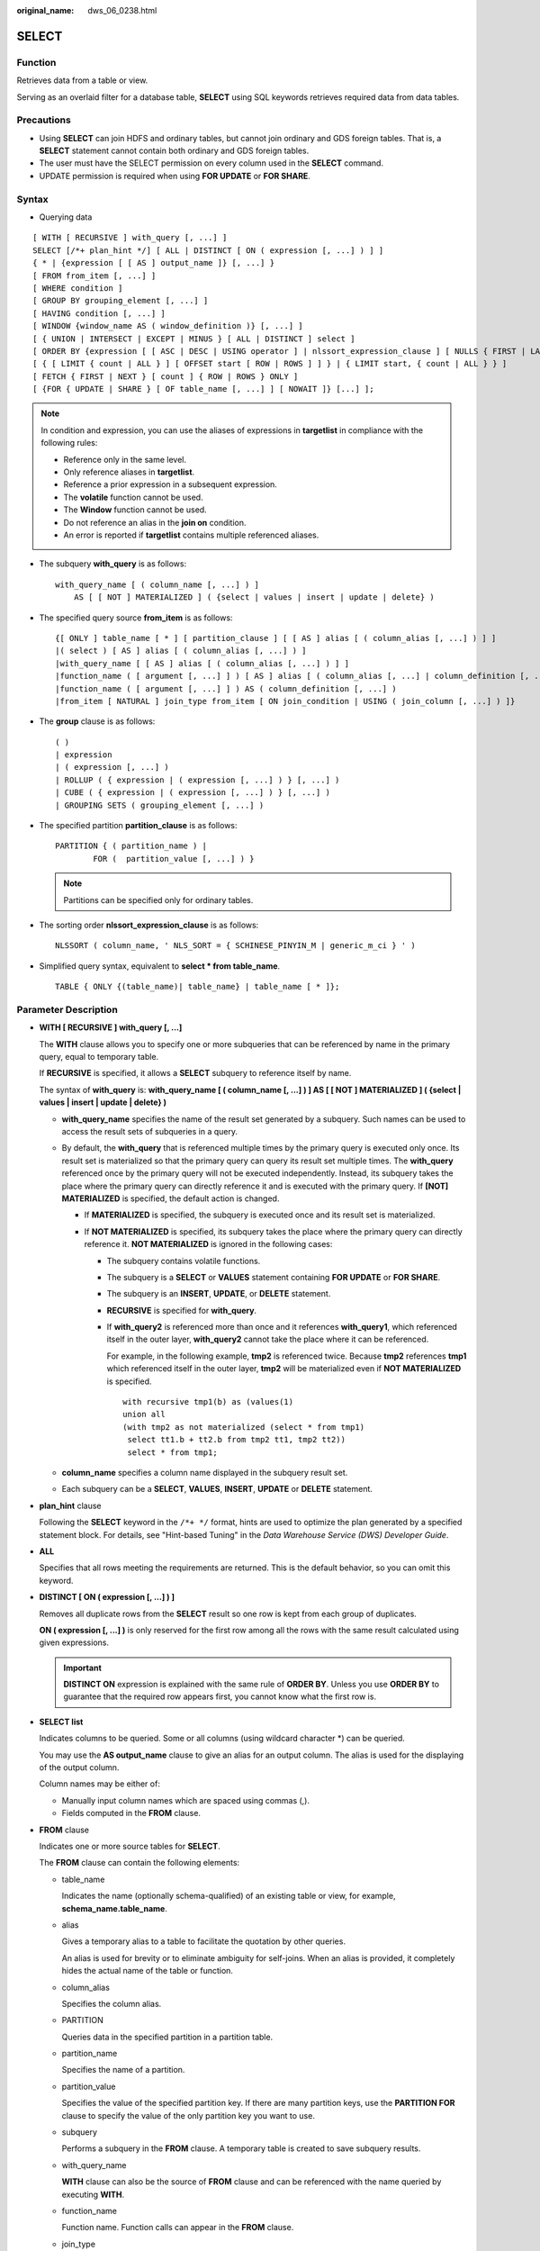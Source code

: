 :original_name: dws_06_0238.html

.. _dws_06_0238:

SELECT
======

Function
--------

Retrieves data from a table or view.

Serving as an overlaid filter for a database table, **SELECT** using SQL keywords retrieves required data from data tables.

Precautions
-----------

-  Using **SELECT** can join HDFS and ordinary tables, but cannot join ordinary and GDS foreign tables. That is, a **SELECT** statement cannot contain both ordinary and GDS foreign tables.
-  The user must have the SELECT permission on every column used in the **SELECT** command.

-  UPDATE permission is required when using **FOR UPDATE** or **FOR SHARE**.

Syntax
------

-  Querying data

::

   [ WITH [ RECURSIVE ] with_query [, ...] ]
   SELECT [/*+ plan_hint */] [ ALL | DISTINCT [ ON ( expression [, ...] ) ] ]
   { * | {expression [ [ AS ] output_name ]} [, ...] }
   [ FROM from_item [, ...] ]
   [ WHERE condition ]
   [ GROUP BY grouping_element [, ...] ]
   [ HAVING condition [, ...] ]
   [ WINDOW {window_name AS ( window_definition )} [, ...] ]
   [ { UNION | INTERSECT | EXCEPT | MINUS } [ ALL | DISTINCT ] select ]
   [ ORDER BY {expression [ [ ASC | DESC | USING operator ] | nlssort_expression_clause ] [ NULLS { FIRST | LAST } ]} [, ...] ]
   [ { [ LIMIT { count | ALL } ] [ OFFSET start [ ROW | ROWS ] ] } | { LIMIT start, { count | ALL } } ]
   [ FETCH { FIRST | NEXT } [ count ] { ROW | ROWS } ONLY ]
   [ {FOR { UPDATE | SHARE } [ OF table_name [, ...] ] [ NOWAIT ]} [...] ];

.. note::

   In condition and expression, you can use the aliases of expressions in **targetlist** in compliance with the following rules:

   -  Reference only in the same level.
   -  Only reference aliases in **targetlist**.
   -  Reference a prior expression in a subsequent expression.
   -  The **volatile** function cannot be used.
   -  The **Window** function cannot be used.
   -  Do not reference an alias in the **join on** condition.
   -  An error is reported if **targetlist** contains multiple referenced aliases.

-  The subquery **with_query** is as follows:

   ::

      with_query_name [ ( column_name [, ...] ) ]
          AS [ [ NOT ] MATERIALIZED ] ( {select | values | insert | update | delete} )

-  The specified query source **from_item** is as follows:

   ::

      {[ ONLY ] table_name [ * ] [ partition_clause ] [ [ AS ] alias [ ( column_alias [, ...] ) ] ]
      |( select ) [ AS ] alias [ ( column_alias [, ...] ) ]
      |with_query_name [ [ AS ] alias [ ( column_alias [, ...] ) ] ]
      |function_name ( [ argument [, ...] ] ) [ AS ] alias [ ( column_alias [, ...] | column_definition [, ...] ) ]
      |function_name ( [ argument [, ...] ] ) AS ( column_definition [, ...] )
      |from_item [ NATURAL ] join_type from_item [ ON join_condition | USING ( join_column [, ...] ) ]}

-  The **group** clause is as follows:

   ::

      ( )
      | expression
      | ( expression [, ...] )
      | ROLLUP ( { expression | ( expression [, ...] ) } [, ...] )
      | CUBE ( { expression | ( expression [, ...] ) } [, ...] )
      | GROUPING SETS ( grouping_element [, ...] )

-  The specified partition **partition_clause** is as follows:

   ::

      PARTITION { ( partition_name ) |
              FOR (  partition_value [, ...] ) }

   .. note::

      Partitions can be specified only for ordinary tables.

-  The sorting order **nlssort_expression_clause** is as follows:

   ::

      NLSSORT ( column_name, ' NLS_SORT = { SCHINESE_PINYIN_M | generic_m_ci } ' )

-  Simplified query syntax, equivalent to **select \* from table_name**.

   ::

      TABLE { ONLY {(table_name)| table_name} | table_name [ * ]};

.. _en-us_topic_0000001460880880__s3d562432879c4244bcdbfdf9f30bcc5e:

Parameter Description
---------------------

-  **WITH [ RECURSIVE ] with_query [, ...]**

   The **WITH** clause allows you to specify one or more subqueries that can be referenced by name in the primary query, equal to temporary table.

   If **RECURSIVE** is specified, it allows a **SELECT** subquery to reference itself by name.

   The syntax of **with_query** is: **with_query_name [ ( column_name [, ...] ) ] AS [ [ NOT ] MATERIALIZED ] ( {select \| values \| insert \| update \| delete} )**

   -  **with_query_name** specifies the name of the result set generated by a subquery. Such names can be used to access the result sets of subqueries in a query.
   -  By default, the **with_query** that is referenced multiple times by the primary query is executed only once. Its result set is materialized so that the primary query can query its result set multiple times. The **with_query** referenced once by the primary query will not be executed independently. Instead, its subquery takes the place where the primary query can directly reference it and is executed with the primary query. If **[NOT] MATERIALIZED** is specified, the default action is changed.

      -  If **MATERIALIZED** is specified, the subquery is executed once and its result set is materialized.
      -  If **NOT MATERIALIZED** is specified, its subquery takes the place where the primary query can directly reference it. **NOT MATERIALIZED** is ignored in the following cases:

         -  The subquery contains volatile functions.

         -  The subquery is a **SELECT** or **VALUES** statement containing **FOR UPDATE** or **FOR SHARE**.

         -  The subquery is an **INSERT**, **UPDATE**, or **DELETE** statement.

         -  **RECURSIVE** is specified for **with_query**.

         -  If **with_query2** is referenced more than once and it references **with_query1**, which referenced itself in the outer layer, **with_query2** cannot take the place where it can be referenced.

            For example, in the following example, **tmp2** is referenced twice. Because **tmp2** references **tmp1** which referenced itself in the outer layer, **tmp2** will be materialized even if **NOT MATERIALIZED** is specified.

            ::

               with recursive tmp1(b) as (values(1)
               union all
               (with tmp2 as not materialized (select * from tmp1)
                select tt1.b + tt2.b from tmp2 tt1, tmp2 tt2))
                select * from tmp1;

   -  **column_name** specifies a column name displayed in the subquery result set.
   -  Each subquery can be a **SELECT**, **VALUES**, **INSERT**, **UPDATE** or **DELETE** statement.

-  **plan_hint** clause

   Following the **SELECT** keyword in the ``/*+ */`` format, hints are used to optimize the plan generated by a specified statement block. For details, see "Hint-based Tuning" in the *Data Warehouse Service (DWS) Developer Guide*.

-  **ALL**

   Specifies that all rows meeting the requirements are returned. This is the default behavior, so you can omit this keyword.

-  **DISTINCT [ ON ( expression [, ...] ) ]**

   Removes all duplicate rows from the **SELECT** result so one row is kept from each group of duplicates.

   **ON ( expression [, ...] )** is only reserved for the first row among all the rows with the same result calculated using given expressions.

   .. important::

      **DISTINCT ON** expression is explained with the same rule of **ORDER BY**. Unless you use **ORDER BY** to guarantee that the required row appears first, you cannot know what the first row is.

-  **SELECT list**

   Indicates columns to be queried. Some or all columns (using wildcard character \*) can be queried.

   You may use the **AS output_name** clause to give an alias for an output column. The alias is used for the displaying of the output column.

   Column names may be either of:

   -  Manually input column names which are spaced using commas (,).
   -  Fields computed in the **FROM** clause.

-  **FROM** clause

   Indicates one or more source tables for **SELECT**.

   The **FROM** clause can contain the following elements:

   -  table_name

      Indicates the name (optionally schema-qualified) of an existing table or view, for example, **schema_name.table_name**.

   -  alias

      Gives a temporary alias to a table to facilitate the quotation by other queries.

      An alias is used for brevity or to eliminate ambiguity for self-joins. When an alias is provided, it completely hides the actual name of the table or function.

   -  column_alias

      Specifies the column alias.

   -  PARTITION

      Queries data in the specified partition in a partition table.

   -  partition_name

      Specifies the name of a partition.

   -  partition_value

      Specifies the value of the specified partition key. If there are many partition keys, use the **PARTITION FOR** clause to specify the value of the only partition key you want to use.

   -  subquery

      Performs a subquery in the **FROM** clause. A temporary table is created to save subquery results.

   -  with_query_name

      **WITH** clause can also be the source of **FROM** clause and can be referenced with the name queried by executing **WITH**.

   -  function_name

      Function name. Function calls can appear in the **FROM** clause.

   -  join_type

      There are five types below:

      -  [ INNER ] JOIN

         A **JOIN** clause combines two **FROM** items. Use parentheses if necessary to determine the order of nesting. In the absence of parentheses, **JOIN** nests left-to-right.

         In any case, **JOIN** binds more tightly than the commas separating **FROM** items.

      -  LEFT [ OUTER ] JOIN

         Returns all rows in the qualified Cartesian product (all combined rows that pass its join condition), and pluses one copy of each row in the left-hand table for which there was no right-hand row that passed the join condition. This left-hand row is extended to the full width of the joined table by inserting **NULL** values for the right-hand columns. Note that only the **JOIN** clause's own condition is considered while deciding which rows have matches. Outer conditions are applied afterwards.

      -  RIGHT [ OUTER ] JOIN

         Returns all the joined rows, plus one row for each unmatched right-hand row (extended with **NULL** on the left).

         This is just a notational convenience, since you could convert it to a **LEFT OUTER JOIN** by switching the left and right inputs.

      -  FULL [ OUTER ] JOIN

         Returns all the joined rows, pluses one row for each unmatched left-hand row (extended with **NULL** on the right), and pluses one row for each unmatched right-hand row (extended with **NULL** on the left).

      -  CROSS JOIN

         **CROSS JOIN** is equivalent to **INNER JOIN ON (TRUE)**, which means no rows are removed by qualification. These join types are just a notational convenience, since they do nothing you could not do with plain **FROM** and **WHERE**.

         .. note::

            For the **INNER** and **OUTER** join types, a join condition must be specified, namely exactly one of **NATURAL ON**, **join_condition**, or **USING (join_column [, ...])**. For **CROSS JOIN**, none of these clauses can appear.

      **CROSS JOIN** and **INNER JOIN** produce a simple Cartesian product, the same result as you get from listing the two items at the top level of **FROM**.

   -  ON join_condition

      A join condition to define which rows have matches in joins. Example: ON left_table.a = right_table.a

   -  USING(join_column[, ...])

      ON left_table.a = right_table.a AND left_table.b = right_table.b ... abbreviation. Corresponding columns must have the same name.

   -  NATURAL

      **NATURAL** is a shorthand for a **USING** list that mentions all columns in the two tables that have the same names.

   -  from item

      Specifies the name of the query source object connected.

-  **WHERE clause**

   The **WHERE** clause forms an expression for row selection to narrow down the query range of **SELECT**. The condition is any expression that evaluates to a result of Boolean type. Rows that do not satisfy this condition will be eliminated from the output.

   In the **WHERE** clause, you can use the operator (+) to convert a table join to an outer join. However, this method is not recommended because it is not the standard SQL syntax and may raise syntax compatibility issues during platform migration. There are many restrictions on using the operator (+):

   #. It can appear only in the **WHERE** clause.
   #. If a table join has been specified in the **FROM** clause, the operator (+) cannot be used in the **WHERE** clause.
   #. The operator (+) can work only on columns of tables or views, instead of on expressions.
   #. If table A and table B have multiple join conditions, the operator (+) must be specified in all the conditions. Otherwise, the operator (+) will not take effect, and the table join will be converted into an inner join without any prompt information.
   #. Tables specified in a join condition where the operator (+) works cannot cross queries or subqueries. If tables where the operator (+) works are not in the **FROM** clause of the current query or subquery, an error will be reported. If a peer table for the operator (+) does not exist, no error will be reported and the table join will be converted into an inner join.
   #. Expressions where the operator (+) is used cannot be directly connected through **OR**.
   #. If a column where the operator (+) works is compared with a constant, the expression becomes a part of the join condition.
   #. A table cannot have multiple foreign tables.
   #. The operator (+) can appear only in the following expressions: comparison, NOT, ANY, ALL, IN, NULLIF, IS DISTINCT FROM, and IS OF expressions. It is not allowed in other types of expressions. In addition, these expressions cannot be connected through **AND** or **OR**.
   #. The operator (+) can be used to convert a table join only to a left or right outer join, instead of a full join. That is, the operator (+) cannot be specified on both tables of an expression.

   .. important::

      For the **WHERE** clause, if a special character % \_ or \\ is queried in **LIKE**, add the slash (\\) before each character.

   Examples:

   ::

      CREATE TABLE tt01 (id int,content varchar(50));

      INSERT INTO tt01 values (1,'Jack say ''hello''');
      INSERT INTO tt01 values (2,'Rose do 50%');
      INSERT INTO tt01 values (3,'Lilei say ''world''');
      INSERT INTO tt01 values (4,'Hanmei do 100%');

      SELECT * FROM tt01;
       id |      content
      ----+-------------------
        3 | Lilei say 'world'
        4 | Hanmei do 100%
        1 | Jack say 'hello'
        2 | Rose do 50%
      (4 rows)

      SELECT * FROM tt01 WHERE content like '%''he%';
       id |     content
      ----+------------------
        1 | Jack say 'hello'
      (1 row)

      SELECT * FROM tt01 WHERE content like '%50\%%';
       id |   content
      ----+-------------
        2 | Rose do 50%
      (1 row)

-  **GROUP BY clause**

   Condenses query results into a single row or selected rows that share the same values for the grouped expressions.

   -  ROLLUP ( { expression \| ( expression [, ...] ) } [, ...] )

      ROLLUP calculates the standard aggregation value specified by an ordered grouping column in GROUP BY, creates a high-level partial sum from right to left, and finally creates a cumulative sum. A group can be seen as a series of grouping sets. Example:

      ::

         GROUP BY ROLLUP (a,b,c)

      Or

      ::

         GROUP BY GROUPING SETS((a,b,c), (a,b), (a), ( ))

      The elements in the **ROLLUP** clause can be independent fields or expressions, or a list contained in parentheses. If it is a list in parentheses, they must be a whole when the grouping set is generated. Example:

      ::

         GROUP BY ROLLUP ((a,b), (c,d))

      Or

      ::

         GROUPING SETS ((a,b,c,d), (a,b), (c,d ), ( ))

   -  CUBE ( { expression \| ( expression [, ...] ) } [, ...] )

      A CUBE grouping is an extension to the GROUP BY clause that creates subtotals for all of the possible combinations of the given list of grouping columns (or expressions). In terms of multidimensional analysis, CUBE generates all the subtotals that could be calculated for a data cube with the specified dimensions. For example, given three expressions (n=3) in the CUBE clause, the operation results in 2\ :sup:`n` = 2\ :sup:`3` = 8 groupings. Rows grouped on the values of *n* expressions are called regular rows, and the rest are called superaggregate rows. Example:

      ::

         GROUP BY CUBE (a,b,c)

      Or

      ::

         GROUP BY GROUPING SETS((a,b,c), (a,b), (a,c), (b,c), (a), (b), (c), ( ))

      The elements in the **CUBE** clause can be independent fields or expressions, or a list contained in parentheses. If it is a list in parentheses, they must be a whole when the grouping set is generated. Example:

      ::

         GROUP BY CUBE (a, (b, c), d)

      Or

      .. code-block::

         GROUP BY GROUPING SETS ((a,b,c,d), (a,b,c), (a), ( ))

   -  GROUPING SETS ( grouping_element [, ...] )

      **GROUPING SETS** is another extension to the **GROUP BY** clause. It allows users to specify multiple **GROUP BY** clauses. The option is used to define a grouping set. Each grouping set needs to be included in a separate parenthesis. A blank parenthesis (()) indicates that all data is processed as a group. This improves efficiency by trimming away unnecessary data. You can specify the required data group for query.

   .. important::

      If the **SELECT** list expression quotes some ungrouped fields and no aggregate function is used, an error is displayed. This is because multiple values may be returned for ungrouped fields.

-  **HAVING clause**

   Selects special groups by working with the **GROUP BY** clause. The **HAVING** clause compares some attributes of groups with a constant. Only groups that matching the logical expression in the **HAVING** clause are extracted.

-  **WINDOW clause**

   The general format is **WINDOW window_name AS ( window_definition ) [, ...]**. **window_name** is a name can be referenced by **window_definition**. **window_definition** can be expressed in the following forms:

   [ existing_window_name ]

   [ PARTITION BY expression [, ...] ]

   [ ORDER BY expression [ ASC \| DESC \| USING operator ] [ NULLS { FIRST \| LAST } ] [, ...] ]

   [ frame_clause ]

   **frame_clause** defines a **window frame** for the window function. The window function (not all window functions) depends on **window frame** and **window frame** is a set of relevant rows of the current query row. **frame_clause** can be expressed in the following forms:

   [ RANGE \| ROWS ] frame_start

   [ RANGE \| ROWS ] BETWEEN frame_start AND frame_end

   **frame_start** and **frame_end** can be expressed in the following forms:

   UNBOUNDED PRECEDING

   value PRECEDING (not supported for **RANGE**)

   CURRENT ROW

   value FOLLOWING (not supported for **RANGE**)

   UNBOUNDED FOLLOWING

   .. important::

      For the query of column storage table, only **row_number** window function is supported, **frame_clause** is not supported.

-  **UNION clause**

   Computes the set union of the rows returned by the involved **SELECT** statements.

   The **UNION** clause has the following constraints:

   -  By default, the result of **UNION** does not contain any duplicate rows unless the **ALL** option is specified.
   -  Multiple **UNION** operators in the same **SELECT** statement are evaluated left to right, unless otherwise specified by parentheses.
   -  **FOR UPDATE** cannot be specified either for a **UNION** result or for any input of a **UNION**.

   General expression:

   select_statement UNION [ALL] select_statement

   -  **select_statement** can be any **SELECT** statement without an **ORDER BY**, **LIMIT**, or **FOR UPDATE** clause.
   -  **ORDER BY** and **LIMIT** in parentheses can be attached in a sub-expression.

-  **INTERSECT clause**

   Computes the set intersection of rows returned by the involved **SELECT** statements. The result of **INTERSECT** does not contain any duplicate rows.

   The **INTERSECT** clause has the following constraints:

   -  Multiple **INTERSECT** operators in the same **SELECT** statement are evaluated left to right, unless otherwise specified by parentheses.
   -  Processing **INTERSECT** preferentially when **UNION** and **INTERSECT** operations are executed for results of multiple **SELECT** statements.

   General format:

   select_statement INTERSECT select_statement

   **select_statement** can be any **SELECT** statement without a **FOR UPDATE** clause.

-  **EXCEPT clause**

   **EXCEPT** clause has the following common form:

   select_statement EXCEPT [ ALL ] select_statement

   **select_statement** can be any **SELECT** statement without a **FOR UPDATE** clause.

   The **EXCEPT** operator computes the set of rows that are in the result of the left **SELECT** statement but not in the result of the right one.

   The result of **EXCEPT** does not contain any duplicate rows unless the **ALL** option is specified. To execute **ALL**, a row that has *m* duplicates in the left table and *n* duplicates in the right table will appear MAX(*m*\ ``-``\ *n*, 0) times in the result set.

   Multiple **EXCEPT** operators in the same **SELECT** statement are evaluated left to right, unless parentheses dictate otherwise. **EXCEPT** binds at the same level as **UNION**.

   Currently, **FOR UPDATE** and **FOR SHARE** cannot be specified either for an **EXCEPT** result or for any input of an **EXCEPT**.

-  **MINUS clause**

   Has the same function and syntax as **EXCEPT** clause.

-  **ORDER BY** clause

   Sorts data retrieved by **SELECT** in descending or ascending order. If the **ORDER BY** expression contains multiple columns:

   -  If two columns are equal according to the leftmost expression, they are compared according to the next expression and so on.
   -  If they are equal according to all specified expressions, they are returned in an implementation-dependent order.
   -  Columns sorted by **ORDER BY** must be contained in the result retrieved by **SELECT**.

   .. important::

      -  If **ORDER BY** is not specified, the query results are returned following the generation sequence in the database system.

      -  You can add the keyword **ASC** (in ascending order) or **DESC** (in descending order) next to any expression in the **ORDER BY** clause. If the keyword is not specified, **ASC** is used by default.

      -  To sort query results by case-insensitive Chinese pinyin, set the encoding mode to **UTF-8** or **GBK** during database initialization. The commands are as follows:

         **initdb -E UTF8 -D ../data -locale=zh_CN.UTF-8** or **initdb -E GBK -D ../data -locale=zh_CN.GBK**

-  **[ { [ LIMIT { count \| ALL } ] [ OFFSET start [ ROW \| ROWS ] ] } \| { LIMIT start, { count \| ALL } } ]**

   The **LIMIT** clause consists of two independent **LIMIT** clauses, an **OFFSET** clause, and a **LIMIT** clause with multiple parameters.

   LIMIT { count \| ALL }

   OFFSET start [ ROW \| ROWS ]

   LIMIT start, { count \| ALL }

   **count** in the clauses specifies the maximum number of rows to return, while **start** specifies the number of rows to skip before starting to return rows. When both are specified, **start** rows are skipped before starting to count the **count** rows to be returned. A multi-parameter **LIMIT** clause cannot be used together with a single-parameter **LIMIT** or **OFFSET** clause.

-  **FETCH { FIRST \| NEXT } [ count ] { ROW \| ROWS } ONLY**

   If **count** is omitted in a **FETCH** clause, it defaults to **1**.

-  **FOR UPDATE** clause

   Locks rows retrieved by **SELECT**. This ensures that the rows cannot be modified or deleted by other transactions until the current transaction ends. That is, other transactions that attempt **UPDATE**, **DELETE**, or **SELECT FOR UPDATE** of these rows will be blocked until the current transaction ends.

   To avoid waiting for the committing of other transactions, you can apply **NOWAIT**. Rows to which **NOWAIT** applies cannot be immediately locked. After **SELECT FOR UPDATE NOWAIT** is executed, an error is reported.

   **FOR SHARE** behaves similarly, except that it acquires a shared rather than exclusive lock on each retrieved row. A share lock blocks other transaction from performing **UPDATE**, **DELETE**, or **SELECT FOR UPDATE** on these rows, but it does not prevent them from performing **SELECT FOR SHARE**.

   If specified tables are named in **FOR UPDATE** or FOR SHARE, then only rows coming from those tables are locked; any other tables used in **SELECT** are simply read as usual. Otherwise, locking all tables in the command.

   If **FOR UPDATE** or FOR SHARE is applied to a view or sub-query, it affects all tables used in the view or sub-query.

   Multiple **FOR UPDATE** and **FOR SHARE** clauses can be written if it is necessary to specify different locking behaviors for different tables.

   If the same table is mentioned (or implicitly affected) by both **FOR UPDATE** and **FOR SHARE** clauses, it is processed as **FOR UPDATE**. Similarly, a table is processed as **NOWAIT** if that is specified in any of the clauses affecting it.

   .. important::

      -  For SQL statements containing **FOR UPDATE** or **FOR SHARE**, their execution plans will be pushed down to DNs. If the pushdown fails, an error will be reported.
      -  The query of column storage table does not support **for update/share**.

-  **NLS_SORT**

   Indicates a field to be ordered in a special mode. Currently, only the Chinese Pinyin order and case insensitive order are supported.

   Valid value:

   -  **SCHINESE_PINYIN_M**: Chinese characters are sorted by pinyin. Currently, only level-1 Chinese characters in the GBK character set can be sorted. To use this sort method, specify **GBK** as the encoding format when you create the database. If you do not do so, this value is invalid.
   -  **generic_m_ci**, case-insensitive order.

-  **PARTITION clause**

   Queries data in the specified partition of a partitioned table.

Examples
--------

Obtain the **temp_t** temporary table by a subquery and query all records in this table.

::

   WITH temp_t(name,isdba) AS (SELECT usename,usesuper FROM pg_user) SELECT * FROM temp_t;

Explicitly specify **MATERIALIZED** for the **with_query** named **temp_t**, and then query all data in the **temp_t** table.

::

   WITH temp_t(name,isdba) AS MATERIALIZED (SELECT usename,usesuper FROM pg_user) SELECT * FROM temp_t;

Explicitly specify **NOT MATERIALIZED** for the **with_query** named **temp_t**, and then query all data in the **temp_t** table.

::

   WITH temp_t(name,isdba) AS NOT MATERIALIZED (SELECT usename,usesuper FROM pg_user)
    SELECT * FROM temp_t t1 WHERE name LIKE 'A%'
    UNION ALL
    SELECT * FROM temp_t t2 WHERE name LIKE 'B%';

Query all the **r_reason_sk** records in the **tpcds.reason** table and de-duplicate them.

::

   SELECT DISTINCT(r_reason_sk) FROM tpcds.reason;

Example of a **LIMIT** clause: Obtain a record from the table.

::

   SELECT * FROM tpcds.reason LIMIT 1;

Example of a **LIMIT** clause: Obtain the third record from the table.

::

   SELECT * FROM tpcds.reason LIMIT 1 OFFSET 2;

Example of a **LIMIT** clause: Obtain the first two records from a table.

::

   SELECT * FROM tpcds.reason LIMIT 2;

Query all records and sort them in alphabetic order.

::

   SELECT r_reason_desc FROM tpcds.reason ORDER BY r_reason_desc;

Use table aliases to obtain data from the **pg_user** and **pg_user_status** tables.

::

   SELECT a.usename,b.locktime FROM pg_user a,pg_user_status b WHERE a.usesysid=b.roloid;

Example of the **FULL JOIN** clause: Join data in the **pg_user** and **pg_user_status** tables.

::

   SELECT a.usename,b.locktime,a.usesuper FROM pg_user a FULL JOIN pg_user_status b on a.usesysid=b.roloid;

Example of the **GROUP BY** clause: Filter data based on query conditions, and group the results.

::

   SELECT r_reason_id, AVG(r_reason_sk) FROM tpcds.reason GROUP BY r_reason_id HAVING AVG(r_reason_sk) > 25;

Example of the **GROUP BY** clause: Group the results by alias.

::

   SELECT r_reason_id AS id FROM tpcds.reason GROUP BY id;

Example of the **GROUP BY CUBE** clause: Filter data based on query conditions, and group the results.

::

   SELECT r_reason_id,AVG(r_reason_sk) FROM tpcds.reason GROUP BY CUBE(r_reason_id,r_reason_sk);

Example of the **GROUP BY GROUPING SETS** clause: Filter data based on query conditions, and group the results.

::

   SELECT r_reason_id,AVG(r_reason_sk) FROM tpcds.reason GROUP BY GROUPING SETS((r_reason_id,r_reason_sk),r_reason_sk);

Example of the **UNION** clause: Merge the names started with W and N in the **r_reason_desc** column in the **tpcds.reason** table.

::

   SELECT r_reason_sk, tpcds.reason.r_reason_desc
       FROM tpcds.reason
       WHERE tpcds.reason.r_reason_desc LIKE 'W%'
   UNION
   SELECT r_reason_sk, tpcds.reason.r_reason_desc
       FROM tpcds.reason
       WHERE tpcds.reason.r_reason_desc LIKE 'N%';

Case-insensitive order:

::

   CREATE TABLE stu_icase_info (id bigint, name text) DISTRIBUTE BY REPLICATION;
   INSERT INTO stu_icase_info VALUES (1, 'aaaa'),(2, 'AAAA');
   SELECT * FROM stu_icase_info ORDER BY NLSSORT (name, 'NLS_SORT = generic_m_ci');
    id | name
   ----+------
     1 | aaaa
     2 | AAAA
   (2 rows)

Create the partitioned table **tpcds.reason_p**, insert data, and obtain data from the **P_05_BEFORE** partition of the table.

::

   CREATE TABLE tpcds.reason_p
   (
     r_reason_sk integer,
     r_reason_id character(16),
     r_reason_desc character(100)
   )
   PARTITION BY RANGE (r_reason_sk)
   (
     partition P_05_BEFORE values less than (05),
     partition P_15 values less than (15),
     partition P_25 values less than (25),
     partition P_35 values less than (35),
     partition P_45_AFTER values less than (MAXVALUE)
   );

   INSERT INTO tpcds.reason_p values(3,'AAAAAAAABAAAAAAA','reason 1'),(10,'AAAAAAAABAAAAAAA','reason 2'),(4,'AAAAAAAABAAAAAAA','reason 3'),(10,'AAAAAAAABAAAAAAA','reason 4'),(10,'AAAAAAAABAAAAAAA','reason 5'),(20,'AAAAAAAACAAAAAAA','reason 6'),(30,'AAAAAAAACAAAAAAA','reason 7');

   SELECT * FROM tpcds.reason_p PARTITION (P_05_BEFORE);
    r_reason_sk |   r_reason_id    |   r_reason_desc
   -------------+------------------+------------------------------------
              4 | AAAAAAAABAAAAAAA | reason 3
              3 | AAAAAAAABAAAAAAA | reason 1
   (2 rows)
   ——Query the number of rows in partition P_15:
   SELECT count(*) FROM tpcds.reason_p PARTITION (P_15);
    count
   --------
        3
   (1 row)

Example of the **GROUP BY** clause: Group records in the **tpcds.reason_p** table by **r_reason_id**, and count the number of records in each group.

::

   SELECT COUNT(*),r_reason_id FROM tpcds.reason_p GROUP BY r_reason_id;
    count |   r_reason_id
   -------+------------------
        2 | AAAAAAAACAAAAAAA
        5 | AAAAAAAABAAAAAAA
   (2 rows)

Example of the **GROUP BY CUBE** clause: Filter data based on query conditions, and group the results.

::

   SELECT * FROM tpcds.reason GROUP BY CUBE (r_reason_id,r_reason_sk,r_reason_desc);

Example of the **GROUP BY GROUPING SETS** clause: Filter data based on query conditions, and group the results.

::

   SELECT * FROM tpcds.reason GROUP BY GROUPING SETS ((r_reason_id,r_reason_sk),r_reason_desc);

Example of the **HAVING** clause: Group records in the **tpcds.reason_p** table by **r_reason_id**, count the number of records in each group, and display only values whose number of **r_reason_id** is greater than **2**.

::

   SELECT COUNT(*) c,r_reason_id FROM tpcds.reason_p GROUP BY r_reason_id HAVING c>2;
    c |   r_reason_id
   ---+------------------
    5 | AAAAAAAABAAAAAAA
   (1 row)

Example of the **IN** clause: Group records in the **tpcds.reason_p** table by **r_reason_id**, count the number of records in each group, and display only the numbers of records whose **r_reason_id** is **AAAAAAAABAAAAAAA** or **AAAAAAAADAAAAAAA**.

::

   SELECT COUNT(*),r_reason_id FROM tpcds.reason_p GROUP BY r_reason_id HAVING r_reason_id IN('AAAAAAAABAAAAAAA','AAAAAAAADAAAAAAA');
   count |   r_reason_id
   -------+------------------
        5 | AAAAAAAABAAAAAAA
   (1 row)

Example of the **INTERSECT** clause: Query records whose **r_reason_id** is **AAAAAAAABAAAAAAA** and whose **r_reason_sk** is smaller than **5**.

::

   SELECT * FROM tpcds.reason_p WHERE r_reason_id='AAAAAAAABAAAAAAA' INTERSECT SELECT * FROM tpcds.reason_p WHERE r_reason_sk<5;
    r_reason_sk |   r_reason_id    |     r_reason_desc
   -------------+------------------+------------------------------------
              4 | AAAAAAAABAAAAAAA | reason 3
              3 | AAAAAAAABAAAAAAA | reason 1
   (2 rows)

Example of the **EXCEPT** clause: Query records whose **r_reason_id** is **AAAAAAAABAAAAAAA** and whose **r_reason_sk** is greater than or equal to **4**.

::

   SELECT * FROM tpcds.reason_p WHERE r_reason_id='AAAAAAAABAAAAAAA' EXCEPT SELECT * FROM tpcds.reason_p WHERE r_reason_sk<4;
   r_reason_sk |   r_reason_id    |      r_reason_desc
   -------------+------------------+------------------------------------
             10 | AAAAAAAABAAAAAAA | reason 2
             10 | AAAAAAAABAAAAAAA | reason 5
             10 | AAAAAAAABAAAAAAA | reason 4
              4 | AAAAAAAABAAAAAAA | reason 3
   (4 rows)

Specify the operator (+) in the **WHERE** clause to indicate a left join.

::

   select t1.sr_item_sk ,t2.c_customer_id from store_returns t1, customer t2 where t1.sr_customer_sk  = t2.c_customer_sk(+)
   order by 1 desc limit 1;
    sr_item_sk | c_customer_id
   ------------+---------------
         18000 |
   (1 row)

Specify the operator (+) in the **WHERE** clause to indicate a right join.

::

   select t1.sr_item_sk ,t2.c_customer_id from store_returns t1, customer t2 where t1.sr_customer_sk(+)  = t2.c_customer_sk
   order by 1 desc limit 1;
    sr_item_sk |  c_customer_id
   ------------+------------------
               | AAAAAAAAJNGEBAAA
   (1 row)

Specify the operator (+) in the **WHERE** clause to indicate a left join and add a join condition.

::

   select t1.sr_item_sk ,t2.c_customer_id from store_returns t1, customer t2 where t1.sr_customer_sk  = t2.c_customer_sk(+) and t2.c_customer_sk(+) < 1 order by 1  limit 1;
    sr_item_sk | c_customer_id
   ------------+---------------
             1 |
   (1 row)

If the operator (+) is specified in the **WHERE** clause, do not use expressions connected through **AND**/**OR**.

::

   select t1.sr_item_sk ,t2.c_customer_id from store_returns t1, customer t2 where not(t1.sr_customer_sk  = t2.c_customer_sk(+) and t2.c_customer_sk(+) < 1);
   ERROR:  Operator "(+)" can not be used in nesting expression.
   LINE 1: ...tomer_id from store_returns t1, customer t2 where not(t1.sr_...

If the operator (+) is specified in the **WHERE** clause which does not support expression macros, an error will be reported.

::

   select t1.sr_item_sk ,t2.c_customer_id from store_returns t1, customer t2 where (t1.sr_customer_sk  = t2.c_customer_sk(+))::bool;
   ERROR:  Operator "(+)" can only be used in common expression.

If the operator (+) is specified on both sides of an expression in the **WHERE** clause, an error will be reported.

::

   select t1.sr_item_sk ,t2.c_customer_id from store_returns t1, customer t2 where t1.sr_customer_sk(+)  = t2.c_customer_sk(+);
   ERROR:  Operator "(+)" can't be specified on more than one relation in one join condition
   HINT:  "t1", "t2"...are specified Operator "(+)" in one condition.

